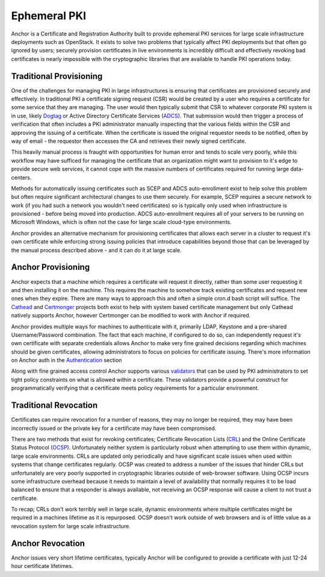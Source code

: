 Ephemeral PKI
=============

Anchor is a Certificate and Registration Authority built to provide ephemeral
PKI services for large scale infrastructure deployments such as OpenStack. It
exists to solve two problems that typically affect PKI deployments but that
often go ignored by users; securely provision certificates in live environments
is incredibly difficult and effectively revoking bad certificates is nearly
impossible with the cryptographic libraries that are available to handle PKI
operations today.

Traditional Provisioning
------------------------
One of the challenges for managing PKI in large infrastructures is ensuring
that certificates are provisioned securely and effectively. In traditional PKI
a certificate signing request (CSR) would be created by a user who requires a
certificate for some service that they are managing. The user would then
typically submit that CSR to whatever corporate PKI system is in use, likely
Dogtag_ or Active Directory Certificate Services (ADCS_). That submission would
then trigger a process of verification that often includes a PKI administrator
manually inspecting that the various fields within the CSR and approving the
issuing of a certificate. When the certificate is issued the original requestor
needs to be notified, often by way of email - the requestor then accesses the
CA and retrieves their newly signed certificate.

.. _Dogtag: http://pki.fedoraproject.org/wiki/PKI_Main_Page
.. _ADCS: https://technet.microsoft.com/en-us/windowsserver/dd448615.aspx

This heavily manual process is fraught with opportunities for human error and
tends to scale very poorly, while this workflow may have sufficed for managing
the certificate that an organization might want to provision to it's edge to
provide secure web services, it cannot cope with the massive numbers of
certificates required for running large data-centers.

Methods for automatically issuing certificates such as SCEP and ADCS
auto-enrollment exist to help solve this problem but often require significant
architectural changes to use them securely. For example, SCEP requires a
secure network to work (if you had such a network you wouldn't need
certificates) so is typically only used when infrastructure is provisioned -
before being moved into production. ADCS auto-enrollment requires all of your
servers to be running on Microsoft Windows, which is often not the case for
large scale cloud-type environments.

Anchor provides an alternative mechanism for provisioning certificates that
allows each server in a cluster to request it's own certificate while
enforcing strong issuing policies that introduce capabilities beyond those that
can be leveraged by the manual process described above - and it can do it at
large scale.

Anchor Provisioning
-------------------
Anchor expects that a machine which requires a certificate will request it
directly, rather than some user requesting it and then installing it on the
machine. This requires the machine to somehow track existing certificates and
request new ones when they expire. There are many ways to approach this and
often a simple cron.d bash script will suffice. The Cathead_ and Certmonger_
projects both exist to help with system based certificate management but only
Cathead natively supports Anchor, however Certmonger can be modified to work
with Anchor if required.

.. _Cathead: https://github.com/stackforge/cathead
.. _Certmonger: https://fedorahosted.org/certmonger/

Anchor provides multiple ways for machines to authenticate with it, primarily
LDAP, Keystone and a pre-shared Username/Password combination. The fact that
each machine, if configured to do so, can independently request it's own
certificate with separate credentials allows Anchor to make very fine grained
decisions regarding which machines should be given certificates, allowing
administrators to focus on policies for certificate issuing. There's more
information on Anchor auth in the Authentication_ section

Along with fine grained access control Anchor supports various validators_ that
can be used by PKI administrators to set tight policy constraints on what is
allowed within a certificate. These validators provide a powerful construct
for programmatically verifying that a certificate meets policy requirements for
a particular environment.

.. _authentication:
.. _validators:

Traditional Revocation
----------------------
Certificates can require revocation for a number of reasons, they may no longer
be required, they may have been incorrectly issued or the private key for a
certificate may have been compromised.

There are two methods that exist for revoking certificates; Certificate
Revocation Lists (CRL_) and the Online Certificate Status Protocol (OCSP_).
Unfortunately neither system is particularly robust when attempting to use them
within dynamic, large scale environments. CRLs are updated only periodically
and have significant scale issues when used within systems that change
certificates regularly. OCSP was created to address a number of the issues that
hinder CRLs but unfortunately are very poorly supported in cryptographic
libraries outside of web-browser software. Using OCSP incurs some
infrastructure overhead because it needs to maintain a level of availability
that normally requires it to be load balanced to ensure that a responder is
always available, not receiving an OCSP response will cause a client to not
trust a certificate.

.. _CRL: https://www.ietf.org/rfc/rfc5280.txt
.. _OCSP: https://tools.ietf.org/html/rfc6960

To recap; CRLs don't work terribly well in large scale, dynamic environments
where multiple certificates might be required in a machines lifetime as it is
repurposed. OCSP doesn't work outside of web browsers and is of little value
as a revocation system for large scale infrastructure.

Anchor Revocation
-----------------
Anchor issues very short lifetime certificates, typically Anchor will be
configured to provide a certificate with just 12-24 hour certificate lifetimes.
